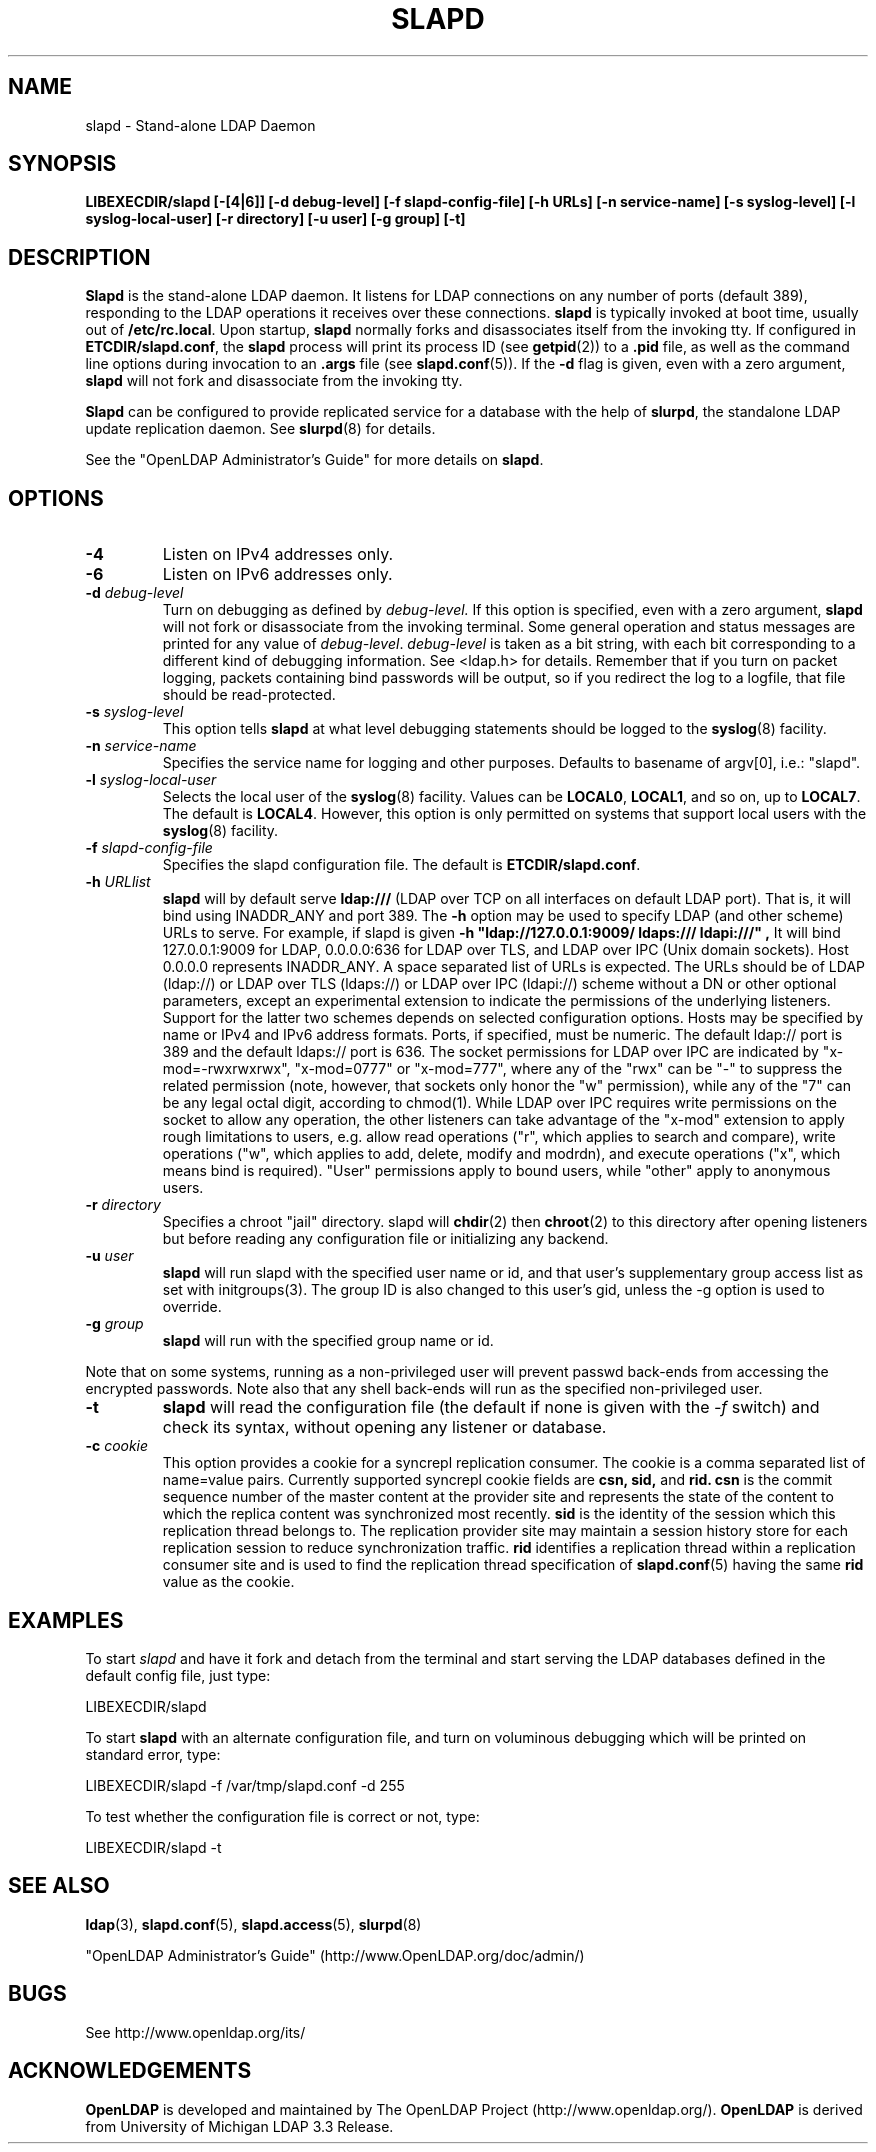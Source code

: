 .\" $OpenLDAP$
.\" Copyright 1998-2003 The OpenLDAP Foundation All Rights Reserved.
.\" Copying restrictions apply.  See COPYRIGHT/LICENSE.
.TH SLAPD 8C "RELEASEDATE" "OpenLDAP LDVERSION"
.SH NAME
slapd \- Stand-alone LDAP Daemon
.SH SYNOPSIS
.B LIBEXECDIR/slapd 
.B [\-[4|6]]
.B [\-d debug\-level]
.B [\-f slapd\-config\-file]
.B [\-h URLs]
.B [\-n service\-name] [\-s syslog\-level] [\-l syslog\-local\-user]
.B [\-r directory]
.B [\-u user] [\-g group] [\-t]
.B 
.SH DESCRIPTION
.LP
.B Slapd
is the stand-alone LDAP daemon. It listens for LDAP connections on
any number of ports (default 389), responding
to the LDAP operations it receives over these connections.
.B slapd
is typically invoked at boot time, usually out of
.BR  /etc/rc.local .
Upon startup,
.B slapd
normally forks and disassociates itself from the invoking tty.
If configured in
.BR ETCDIR/slapd.conf ,
the
.B slapd
process will print its process ID (see
.BR getpid (2))
to a 
.B .pid
file, as well as the command line options during invocation to an
.B .args
file (see 
.BR slapd.conf (5)).
If the
.B \-d
flag is given, even with a zero argument,
.B slapd
will not fork and disassociate from the invoking tty.
.LP
.B Slapd
can be configured to provide replicated service for a database with
the help of
.BR slurpd ,
the standalone LDAP update replication daemon.
See
.BR slurpd (8)
for details.
.LP
See the "OpenLDAP Administrator's Guide" for more details on
.BR slapd .
.SH OPTIONS
.TP
.B \-4
Listen on IPv4 addresses only.
.TP
.B \-6
Listen on IPv6 addresses only.
.TP
.BI \-d " debug\-level"
Turn on debugging as defined by
.I debug\-level.
If this option is specified, even with a zero argument,
.B slapd
will not fork or disassociate from the invoking terminal.  Some general
operation and status messages are printed for any value of \fIdebug\-level\fP.
\fIdebug\-level\fP is taken as a bit string, with each bit corresponding to a
different kind of debugging information.  See <ldap.h> for details.
Remember that if you turn on packet logging, packets containing bind passwords
will be output, so if you redirect the log to a logfile, that file should
be read-protected.
.TP
.BI \-s " syslog\-level"
This option tells
.B slapd
at what level debugging statements should be logged to the
.BR syslog (8)
facility.
.TP
.BI \-n " service\-name"
Specifies the service name for logging and other purposes.  Defaults
to basename of argv[0], i.e.: "slapd".
.TP
.BI \-l " syslog\-local\-user"
Selects the local user of the
.BR syslog (8)
facility. Values can be 
.BR LOCAL0 , 
.BR LOCAL1 , 
and so on, up to 
.BR LOCAL7 . 
The default is
.BR LOCAL4 .
However, this option is only permitted on systems that support
local users with the 
.BR syslog (8)
facility.
.TP
.BI \-f " slapd\-config\-file"
Specifies the slapd configuration file. The default is
.BR ETCDIR/slapd.conf .
.TP
.BI \-h " URLlist"
.B slapd
will by default serve
.B ldap:///
(LDAP over TCP on all interfaces on default LDAP port).  That is, 
it will bind using INADDR_ANY and port 389.
The
.B \-h
option may be used to specify LDAP (and other scheme) URLs to serve.
For example, if slapd is given
.B "\-h \(dqldap://127.0.0.1:9009/ ldaps:/// ldapi:///\(dq", 
It will bind 127.0.0.1:9009 for LDAP, 0.0.0.0:636 for LDAP over TLS,
and LDAP over IPC (Unix domain sockets).  Host 0.0.0.0 represents
INADDR_ANY.
A space separated list of URLs is expected.  The URLs should be of
LDAP (ldap://) or LDAP over TLS (ldaps://) or LDAP over IPC (ldapi://)
scheme without a DN or other optional parameters, except an experimental
extension to indicate the permissions of the underlying listeners.
Support for the latter two schemes depends on selected configuration 
options.  Hosts may be specified by name or IPv4 and IPv6 address formats.
Ports, if specified, must be numeric.  The default ldap:// port is 389
and the default ldaps:// port is 636.
The socket permissions for LDAP over IPC are indicated by
"x-mod=-rwxrwxrwx", "x-mod=0777" or "x-mod=777", where any 
of the "rwx" can be "-" to suppress the related permission (note, 
however, that sockets only honor the "w" permission), while any 
of the "7" can be any legal octal digit, according to chmod(1).
While LDAP over IPC requires write permissions on the socket to allow
any operation, the other listeners can take advantage of the "x-mod"
extension to apply rough limitations to users, e.g. allow read operations
("r", which applies to search and compare), write operations ("w", 
which applies to add, delete, modify and modrdn), and execute operations
("x", which means bind is required).
"User" permissions apply to bound users, while "other" apply
to anonymous users.
.TP
.BI \-r " directory"
Specifies a chroot "jail" directory.  slapd will
.BR chdir (2)
then
.BR chroot (2)
to this directory after opening listeners but before reading
any configuration file or initializing any backend.
.TP
.BI \-u " user"
.B slapd
will run slapd with the specified user name or id, and that user's
supplementary group access list as set with initgroups(3).  The group ID
is also changed to this user's gid, unless the -g option is used to
override.
.TP
.BI \-g " group"
.B slapd
will run with the specified group name or id.
.LP
Note that on some systems, running as a non-privileged user will prevent
passwd back-ends from accessing the encrypted passwords.  Note also that
any shell back-ends will run as the specified non-privileged user.
.TP
.BI \-t
.B slapd
will read the configuration file (the default if none is given with the 
\fI\-f\fP switch) and check its syntax, without opening any listener 
or database.
.TP
.BI \-c " cookie"
This option provides a cookie for a syncrepl replication consumer.
The cookie is a comma separated list of name=value pairs.
Currently supported syncrepl cookie fields are
.B csn,
.B sid,
and
.B rid.
.B csn
is the commit sequence number of the master content at the provider site
and represents the state of the content to which the replica content
was synchronized most recently.
.B sid
is the identity of the session which this replication thread belongs to.
The replication provider site may maintain a session history store
for each replication session to reduce synchronization traffic.
.B rid
identifies a replication thread within a replication consumer site
and is used to find the replication thread specification of 
.BR slapd.conf (5)
having the same
.B rid
value as the cookie.
.SH EXAMPLES
To start 
.I slapd
and have it fork and detach from the terminal and start serving
the LDAP databases defined in the default config file, just type:
.LP
.nf
.ft tt
	LIBEXECDIR/slapd
.ft
.fi
.LP
To start 
.B slapd
with an alternate configuration file, and turn
on voluminous debugging which will be printed on standard error, type:
.LP
.nf
.ft tt
	LIBEXECDIR/slapd -f /var/tmp/slapd.conf -d 255
.ft
.fi
.LP
To test whether the configuration file is correct or not, type:
.LP
.nf
.ft tt
	LIBEXECDIR/slapd -t
.ft
.fi
.LP
.SH "SEE ALSO"
.BR ldap (3),
.BR slapd.conf (5),
.BR slapd.access (5),
.BR slurpd (8)
.LP
"OpenLDAP Administrator's Guide" (http://www.OpenLDAP.org/doc/admin/)
.SH BUGS
See http://www.openldap.org/its/
.SH ACKNOWLEDGEMENTS
.B OpenLDAP
is developed and maintained by The OpenLDAP Project (http://www.openldap.org/).
.B OpenLDAP
is derived from University of Michigan LDAP 3.3 Release.  
